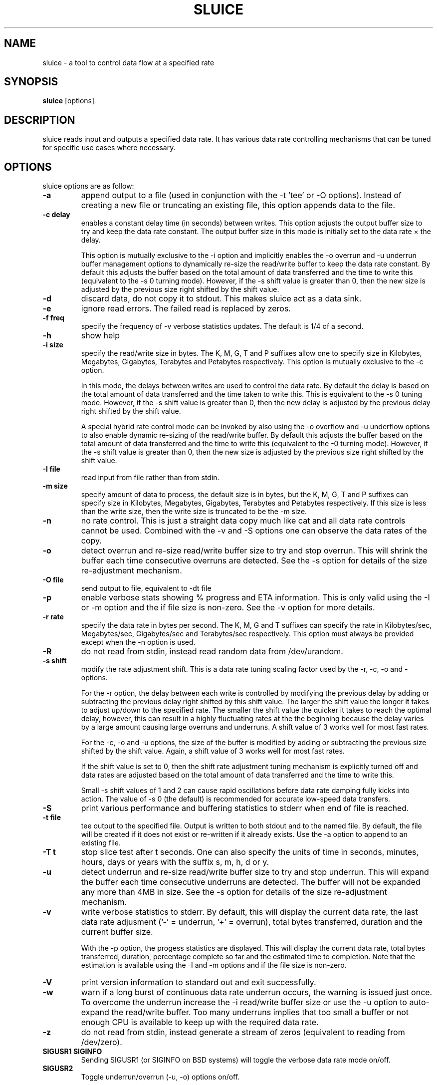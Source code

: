 .\"                                      Hey, EMACS: -*- nroff -*-
.\" First parameter, NAME, should be all caps
.\" Second parameter, SECTION, should be 1-8, maybe w/ subsection
.\" other parameters are allowed: see man(7), man(1)
.TH SLUICE 1 "January 7, 2015"
.\" Please adjust this date whenever revising the manpage.
.\"
.\" Some roff macros, for reference:
.\" .nh        disable hyphenation
.\" .hy        enable hyphenation
.\" .ad l      left justify
.\" .ad b      justify to both left and right margins
.\" .nf        disable filling
.\" .fi        enable filling
.\" .br        insert line break
.\" .sp <n>    insert n+1 empty lines
.\" for manpage-specific macros, see man(7)
.SH NAME
sluice \- a tool to control data flow at a specified rate
.br

.SH SYNOPSIS
.B sluice
.RI [options]
.br

.SH DESCRIPTION
sluice reads input and outputs a specified data rate. It has various data rate controlling mechanisms that can be tuned for specific use cases where necessary.

.SH OPTIONS
sluice options are as follow:
.TP
.B \-a
append output to a file (used in conjunction with the \-t 'tee' or \-O options). Instead of creating a new file or truncating an existing file, this option appends data to the file.
.TP
.B \-c delay
enables a constant delay time (in seconds) between writes. This option adjusts the output buffer size to try and keep the data rate constant.  The output buffer size in this mode is initially set to the data rate \(mu the delay. 
.br

This option is mutually exclusive to the \-i option and implicitly
enables the \-o overrun and \-u underrun buffer management options to dynamically re-size the read/write buffer to keep the data rate constant.  By default this adjusts the buffer based on the total amount of data transferred and the time to write this (equivalent to the \-s 0 turning mode).  However, if the \-s shift value is greater than 0, then the new
size is adjusted by the previous size right shifted by the shift value.
.TP
.B \-d
discard data, do not copy it to stdout. This makes sluice act as a data sink.
.TP
.B \-e
ignore read errors. The failed read is replaced by zeros.
.TP
.B \-f freq
specify the frequency of \-v verbose statistics updates. The default is 1/4 of a second.
.TP
.B \-h
show help
.TP
.B \-i size
specify the read/write size in bytes. The K, M, G, T and P suffixes allow one to specify size in Kilobytes, Megabytes, Gigabytes, Terabytes and Petabytes respectively.  This option is mutually exclusive to the \-c option.
.br

In this mode, the delays between writes are used to control the data rate. By default the delay is based on the total amount of data transferred and the time taken to write this.  This is equivalent to the \-s 0 tuning mode.   However, if the \-s shift value is greater than 0, then the new delay is adjusted by the previous delay right shifted by the shift value.
.br

A special hybrid rate control mode can be invoked by also using the \-o overflow and \-u underflow options to also enable dynamic re-sizing of the read/write buffer.  By default this adjusts the buffer based on the total amount of data transferred and the time to write this (equivalent to the -\s 0 turning mode).  However, if the \-s shift value is greater than 0, then the new size is adjusted by the previous size right shifted by the shift value.
.TP
.B \-I file
read input from file rather than from stdin.
.TP
.B \-m size
specify amount of data to process, the default size is in bytes, but the K, M, G, T and P suffixes can specify size in Kilobytes, Megabytes, Gigabytes, Terabytes and Petabytes respectively. If this size is less than the write size, then the write size is truncated to be the \-m size.
.TP
.B \-n
no rate control. This is just a straight data copy much like cat and all data rate controls
cannot be used. Combined with the \-v and \-S options one can observe the data rates of the copy.
.TP
.B \-o
detect overrun and re-size read/write buffer size to try and stop overrun. This will shrink the buffer each time consecutive overruns are detected. See the \-s option for details of the size re-adjustment mechanism.
.TP
.B \-O file
send output to file, equivalent to \-dt file
.TP
.B \-p
enable verbose stats showing % progress and ETA information. This is only valid using the \-I or \-m option and the if file size is non-zero. See the \-v option for more details.
.TP
.B \-r rate
specify the data rate in bytes per second. The K, M, G and T suffixes
can specify the rate in Kilobytes/sec, Megabytes/sec, Gigabytes/sec and Terabytes/sec respectively. This option must always be provided except when the \-n option is used.
.TP
.B \-R
do not read from stdin, instead read random data from /dev/urandom.
.TP
.B \-s shift
modify the rate adjustment shift. This is a data rate tuning scaling factor used by the \-r, \-c, \-o and -\u options.
.br

For the \-r option, the delay between each write is controlled by modifying the previous delay by adding or subtracting the previous delay right shifted by this shift value.  The larger the shift value the longer it takes to adjust up/down to the specified rate.  The smaller the shift value the quicker it takes to reach the optimal delay, however, this can result in a highly fluctuating rates at the the beginning because the delay varies by a large amount causing large overruns and underruns.  A shift value of 3 works well for most fast rates.
.br

For the \-c, \-o and \-u options, the size of the buffer is modified by adding or subtracting the previous size shifted by the shift value. Again, a shift value of 3 works well for most fast rates.
.br

If the shift value is set to 0, then the shift rate adjustment tuning mechanism is explicitly turned off and data rates are adjusted based on the total amount of data transferred and the time to write this.
.br

Small \-s shift values of 1 and 2 can cause rapid oscillations before data rate damping fully kicks into action. The value of \-s 0 (the default) is recommended for accurate low-speed data transfers.
.TP
.B \-S
print various performance and buffering statistics to stderr when end of file is reached.
.TP
.B \-t file
tee output to the specified file. Output is written to both stdout and to the named file. By default, the file will be created if it does not exist or re-written if it already exists. Use the \-a option to append to an existing file.
.TP
.B \-T t
stop slice test after t seconds. One can also specify the units of time in seconds, minutes, hours, days or years with
the suffix s, m, h, d or y.
.TP
.B \-u
detect underrun and re-size read/write buffer size to try and stop underrun. This will expand the buffer each time consecutive underruns are detected. The buffer will not be expanded any more than 4MB in size.  See the \-s option for details of the size re-adjustment mechanism.
.TP
.B \-v
write verbose statistics to stderr. By default, this will display the current data rate, the last data rate adjusment ('-' = underrun, '+' = overrun), total bytes transferred, duration and the current buffer size.
.br

With the \-p option, the progess statistics are displayed. This will display the current data rate, total bytes transferred, duration, percentage complete so far and the estimated time to completion.  Note that the estimation is available using the \-I and \-m options and if the file size is non-zero.
.TP
.B \-V
print version information to standard out and exit successfully.
.TP
.B \-w
warn if a long burst of continuous data rate underrun occurs, the warning is issued just once.  To overcome the underrun increase the \-i read/write buffer size or use the \-u option to auto-expand the read/write buffer.  Too many underruns implies that too small a buffer or not enough CPU is available to keep up with the required data rate.
.TP
.B \-z
do not read from stdin, instead generate a stream of zeros (equivalent to
reading from /dev/zero).
.TP
.B SIGUSR1 SIGINFO
Sending SIGUSR1 (or SIGINFO on BSD systems) will toggle the verbose data rate mode on/off.
.TP
.B SIGUSR2
Toggle underrun/overrun (-u, -o) options on/off.
.SH NOTES
If neither \-i or \-c options are used, then sluice defaults to using a write buffer
size of 1/32 of the data rate and bounded between the limits of 1 byte and 64MB. Sluice
will try to keep the data rate steady by adjusting the delay between writes. To tune this,
see the \-s option.
.SH EXAMPLES
.LP
Read /dev/zero and write in 4K sizes at the rate of 1MB/sec to the file 'example.dat'
.RS 8
cat /dev/zero | sluice \-i 4K \-r 1M > example.dat
.RE
.LP
Read 32MB from /dev/zero and write at the rate of 64K/sec to stdout with feedback on duration and ETA on stderr using 4K buffer writes and a tuning shift of 4.
.RS 8
cat /dev/zero | sluice \-r 64K \-vp \-m 32M \-i 4K \-s 4
.RE
.LP
Generate a stream of zeros and write at a rate of 1MB/sec to a fifo named 'myfifo' with underrun and overrun buffer management
.RS 8
sluice \-z \-u \-o \-r 1MB \-O myfifo
.RE
.LP
Write random data at 5MB per second to the file 'myfile' doing a write every 0.1 seconds
.RS 8
sluice \-R \-r 5M \-c 0.1 > myfile
.RE
.LP
Write zeros to the file 'example-file' in 64K chunks and measure write rate as a crude throughput test
.RS 8
sluice \-nzSv \-f 0.1 \-i 64K > example-file
.RE
.LP
Read data from somehost.com on port 1234 at a rate of 2MB per second and discard the data, e.g. this is a constant rate data sink.
.RS 8
nc somehost.com 1234 | sluice -d -r 2MB -i 8K
.RE
.SH BUGS
Stopping and starting sluice using SIGSTOP and SIGCONT will interfere with the internal buffering
rate calculations causing sluice to try to catch up and this may affect the short term data rate
immediately after the SIGCONT.
.SH SEE ALSO
.BR cat(1),
.BR pv(1),
.BR cstream(1)
.SH AUTHOR
sluice was written by Colin King <colin.king@canonical.com>
.PP
This manual page was written by Colin King <colin.king@canonical.com>,
for the Ubuntu project (but may be used by others).
